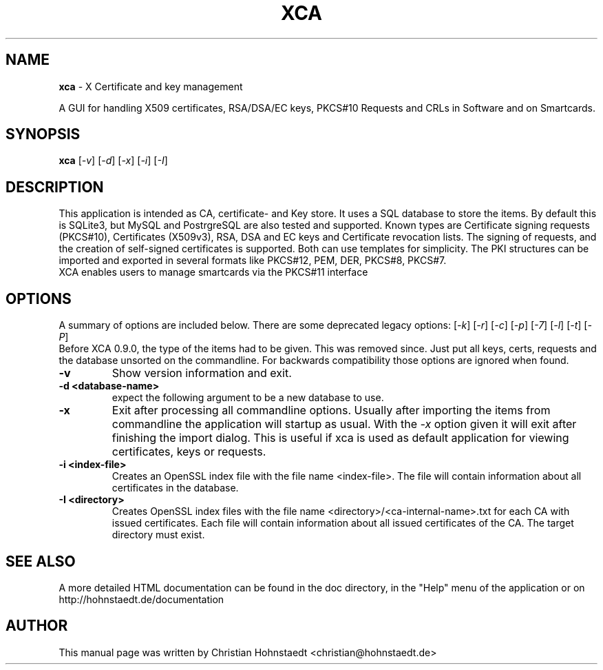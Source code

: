 .TH XCA 1
.SH NAME
.B xca
\- X Certificate and key management
.br

A GUI for handling X509 certificates, RSA/DSA/EC keys, PKCS#10 Requests and
CRLs in Software and on Smartcards.
.SH SYNOPSIS
.B xca
.RI [ -v ]
.RI [ -d ]
.RI [ -x ]
.RI [ -i ]
.RI [ -I ]
.br
.SH "DESCRIPTION"
This application is intended as CA, certificate- and Key store.
It uses a SQL database to store the items. By default this is SQLite3,
but MySQL and PostrgreSQL are also tested and supported.
Known types are Certificate signing requests (PKCS#10), Certificates (X509v3),
RSA, DSA and EC keys and Certificate revocation lists.
The signing of requests, and the creation of self-signed certificates
is supported. Both can use templates for simplicity.
The PKI structures can be imported and exported in several formats
like PKCS#12, PEM, DER, PKCS#8, PKCS#7.
.br
XCA enables users to manage smartcards via the PKCS#11 interface

.SH OPTIONS
A summary of options are included below.
There are some deprecated legacy options:
.RI [ -k ]
.RI [ -r ]
.RI [ -c ]
.RI [ -p ]
.RI [ -7 ]
.RI [ -l ]
.RI [ -t ]
.RI [ -P ]
.br
Before XCA 0.9.0, the type of the items had to be given.
This was removed since.
Just put all keys, certs, requests and the database
unsorted on the commandline.
For backwards compatibility those options are ignored when found.
.TP
.B \-v
Show version information and exit.
.TP
.B \-d <database-name>
expect the following argument to be a new database to use.
.TP
.B \-x
Exit after processing all commandline options.
Usually after importing the items from commandline
the application will startup as usual. With the
.I -x
option given it will exit after finishing the import dialog.
This is useful if xca is used as default application for
viewing certificates, keys or requests.
.TP
.B \-i <index-file>
Creates an OpenSSL index file with the file name <index-file>.
The file will contain information about all certificates in the database.
.TP
.B \-I <directory>
Creates OpenSSL index files with the file name
<directory>/<ca-internal-name>.txt for each CA with issued certificates.
Each file will contain information about all issued certificates
of the CA. The target directory must exist.

.SH SEE ALSO
A more detailed HTML documentation can be found in the doc directory,
in the "Help" menu of the application or on
http://hohnstaedt.de/documentation

.SH AUTHOR
This manual page was written by Christian Hohnstaedt <christian@hohnstaedt.de>
